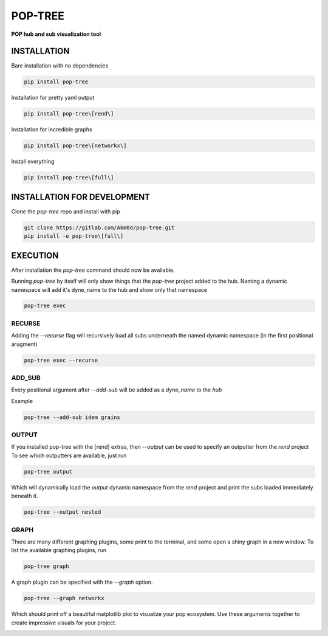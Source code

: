 ********
POP-TREE
********
**POP hub and sub visualization tool**

INSTALLATION
============

Bare installation with no dependencies

.. code-block:: bash

    pip install pop-tree

Installation for pretty yaml output

.. code-block:: bash

    pip install pop-tree\[rend\]

Installation for incredible graphs

.. code-block:: bash

    pip install pop-tree\[networkx\]

Install everything

.. code-block:: bash

    pip install pop-tree\[full\]

INSTALLATION FOR DEVELOPMENT
============================

Clone the `pop-tree` repo and install with pip


.. code-block:: bash

    git clone https://gitlab.com/Akm0d/pop-tree.git
    pip install -e pop-tree\[full\]

EXECUTION
=========

After installation the `pop-tree` command should now be available.

Running `pop-tree` by itself will only show things that the `pop-tree` project added to the hub.
Naming a dynamic namespace will add it's dyne_name to the hub and show only that namespace

.. code-block:: bash

    pop-tree exec

RECURSE
-------

Adding the `--recurse` flag will recursively load all subs underneath the named dynamic namespace (in the first positional arugment)

.. code-block:: bash

    pop-tree exec --recurse

ADD_SUB
-------

Every positional argument after `--add-sub` will be added as a `dyne_name` to the `hub`

Example

.. code-block:: bash

    pop-tree --add-sub idem grains

OUTPUT
------

If you installed pop-tree with the [rend] extras, then `--output` can be used to specify an outputter from the `rend` project
To see which outputters are available, just run

.. code-block:: bash

    pop-tree output

Which will dynamically load the `output` dynamic namespace from the `rend` project and print the subs loaded immediately beneath it.

.. code-block:: bash

    pop-tree --output nested

GRAPH
-----

There are many different graphing plugins, some print to the terminal, and some open a shiny graph in a new window.
To list the available graphing plugins, run

.. code-block:: bash

    pop-tree graph

A graph plugin can be specified with the `--graph` option.

.. code-block:: bash

    pop-tree --graph networkx

Which should print off a beautiful matplotlib plot to visualize your pop ecosystem.
Use these arguments together to create impressive visuals for your project.

.. image:: hub.png

